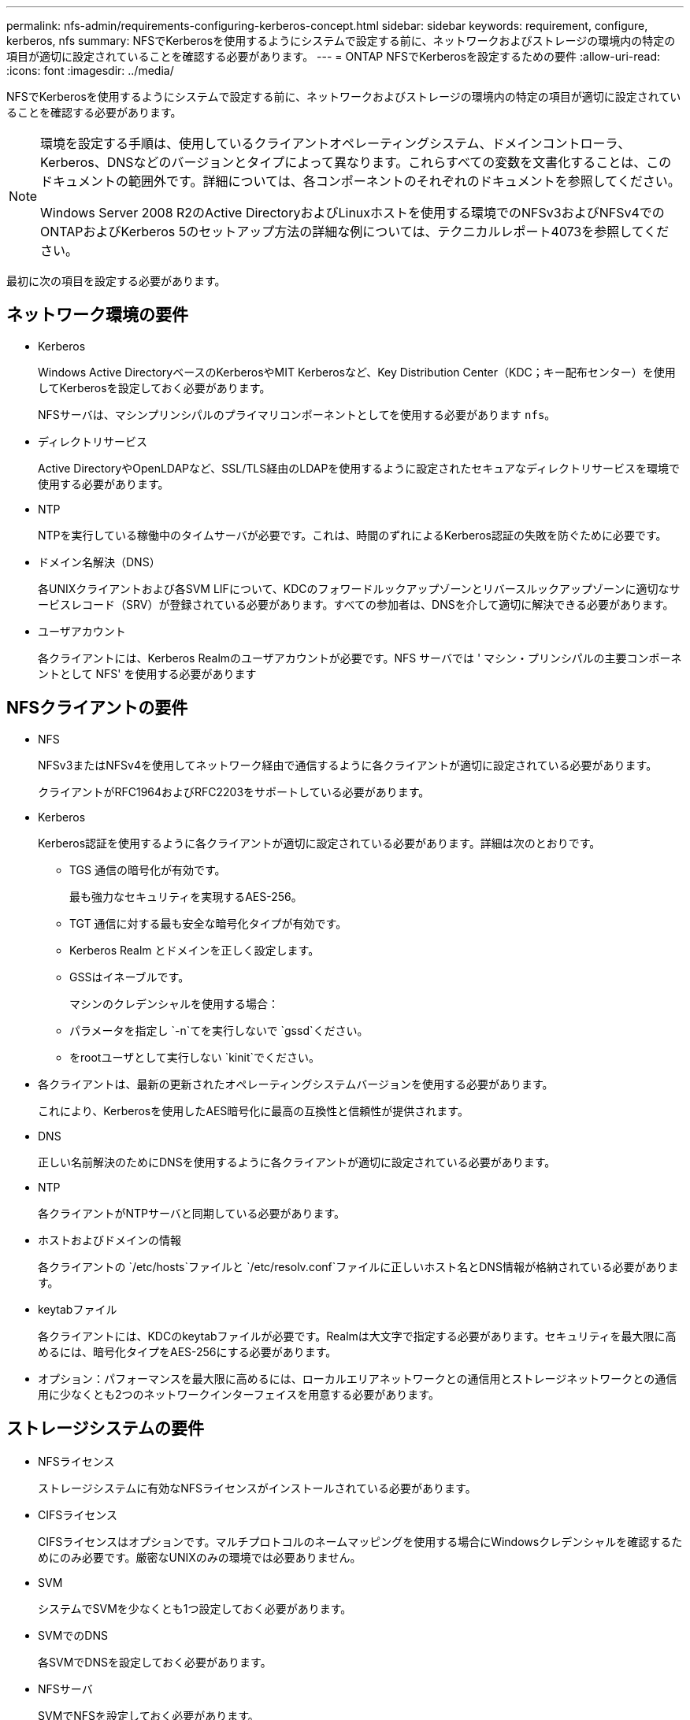 ---
permalink: nfs-admin/requirements-configuring-kerberos-concept.html 
sidebar: sidebar 
keywords: requirement, configure, kerberos, nfs 
summary: NFSでKerberosを使用するようにシステムで設定する前に、ネットワークおよびストレージの環境内の特定の項目が適切に設定されていることを確認する必要があります。 
---
= ONTAP NFSでKerberosを設定するための要件
:allow-uri-read: 
:icons: font
:imagesdir: ../media/


[role="lead"]
NFSでKerberosを使用するようにシステムで設定する前に、ネットワークおよびストレージの環境内の特定の項目が適切に設定されていることを確認する必要があります。

[NOTE]
====
環境を設定する手順は、使用しているクライアントオペレーティングシステム、ドメインコントローラ、Kerberos、DNSなどのバージョンとタイプによって異なります。これらすべての変数を文書化することは、このドキュメントの範囲外です。詳細については、各コンポーネントのそれぞれのドキュメントを参照してください。

Windows Server 2008 R2のActive DirectoryおよびLinuxホストを使用する環境でのNFSv3およびNFSv4でのONTAPおよびKerberos 5のセットアップ方法の詳細な例については、テクニカルレポート4073を参照してください。

====
最初に次の項目を設定する必要があります。



== ネットワーク環境の要件

* Kerberos
+
Windows Active DirectoryベースのKerberosやMIT Kerberosなど、Key Distribution Center（KDC；キー配布センター）を使用してKerberosを設定しておく必要があります。

+
NFSサーバは、マシンプリンシパルのプライマリコンポーネントとしてを使用する必要があります `nfs`。

* ディレクトリサービス
+
Active DirectoryやOpenLDAPなど、SSL/TLS経由のLDAPを使用するように設定されたセキュアなディレクトリサービスを環境で使用する必要があります。

* NTP
+
NTPを実行している稼働中のタイムサーバが必要です。これは、時間のずれによるKerberos認証の失敗を防ぐために必要です。

* ドメイン名解決（DNS）
+
各UNIXクライアントおよび各SVM LIFについて、KDCのフォワードルックアップゾーンとリバースルックアップゾーンに適切なサービスレコード（SRV）が登録されている必要があります。すべての参加者は、DNSを介して適切に解決できる必要があります。

* ユーザアカウント
+
各クライアントには、Kerberos Realmのユーザアカウントが必要です。NFS サーバでは ' マシン・プリンシパルの主要コンポーネントとして NFS' を使用する必要があります





== NFSクライアントの要件

* NFS
+
NFSv3またはNFSv4を使用してネットワーク経由で通信するように各クライアントが適切に設定されている必要があります。

+
クライアントがRFC1964およびRFC2203をサポートしている必要があります。

* Kerberos
+
Kerberos認証を使用するように各クライアントが適切に設定されている必要があります。詳細は次のとおりです。

+
** TGS 通信の暗号化が有効です。
+
最も強力なセキュリティを実現するAES-256。

** TGT 通信に対する最も安全な暗号化タイプが有効です。
** Kerberos Realm とドメインを正しく設定します。
** GSSはイネーブルです。
+
マシンのクレデンシャルを使用する場合：

** パラメータを指定し `-n`てを実行しないで `gssd`ください。
** をrootユーザとして実行しない `kinit`でください。


* 各クライアントは、最新の更新されたオペレーティングシステムバージョンを使用する必要があります。
+
これにより、Kerberosを使用したAES暗号化に最高の互換性と信頼性が提供されます。

* DNS
+
正しい名前解決のためにDNSを使用するように各クライアントが適切に設定されている必要があります。

* NTP
+
各クライアントがNTPサーバと同期している必要があります。

* ホストおよびドメインの情報
+
各クライアントの `/etc/hosts`ファイルと `/etc/resolv.conf`ファイルに正しいホスト名とDNS情報が格納されている必要があります。

* keytabファイル
+
各クライアントには、KDCのkeytabファイルが必要です。Realmは大文字で指定する必要があります。セキュリティを最大限に高めるには、暗号化タイプをAES-256にする必要があります。

* オプション：パフォーマンスを最大限に高めるには、ローカルエリアネットワークとの通信用とストレージネットワークとの通信用に少なくとも2つのネットワークインターフェイスを用意する必要があります。




== ストレージシステムの要件

* NFSライセンス
+
ストレージシステムに有効なNFSライセンスがインストールされている必要があります。

* CIFSライセンス
+
CIFSライセンスはオプションです。マルチプロトコルのネームマッピングを使用する場合にWindowsクレデンシャルを確認するためにのみ必要です。厳密なUNIXのみの環境では必要ありません。

* SVM
+
システムでSVMを少なくとも1つ設定しておく必要があります。

* SVMでのDNS
+
各SVMでDNSを設定しておく必要があります。

* NFSサーバ
+
SVMでNFSを設定しておく必要があります。

* AES暗号化
+
最高レベルのセキュリティを確保するには、KerberosでAES-256暗号化のみを許可するようにNFSサーバを設定する必要があります。

* SMB サーバ
+
マルチプロトコル環境の場合は、SVMでSMBを設定しておく必要があります。SMBサーバはマルチプロトコルのネームマッピングに必要です。

* ボリューム
+
SVMで使用するルートボリュームと少なくとも1つのデータボリュームを設定しておく必要があります。

* ルートボリューム
+
SVMのルートボリュームを次のように設定しておく必要があります。

+
[cols="2*"]
|===
| 名前 | 設定 


 a| 
セキュリティ形式
 a| 
UNIX



 a| 
UID
 a| 
ルートまたはID 0



 a| 
GID
 a| 
ルートまたはID 0



 a| 
UNIX権限
 a| 
777

|===
+
ルートボリュームとは異なり、データボリュームにはどちらのセキュリティ形式も使用できます。

* UNIXグループ
+
SVMで次のUNIXグループを設定しておく必要があります。

+
[cols="2*"]
|===
| グループ名 | グループID 


 a| 
デーモン
 a| 
1



 a| 
root
 a| 
0



 a| 
pcuser
 a| 
65534（SVMを作成するとONTAPによって自動的に作成されます）

|===
* UNIXユーザ
+
SVMで次のUNIXユーザを設定しておく必要があります。

+
[cols="4*"]
|===
| ユーザ名 | ユーザID | プライマリグループID | コメント 


 a| 
NFS
 a| 
500
 a| 
0
 a| 
GSS INITフェーズで必要

NFSクライアントユーザSPNの最初のコンポーネントがユーザとして使用されます。



 a| 
pcuser
 a| 
65534
 a| 
65534
 a| 
NFSトCIFSノマルチフロトコルノシヨウニヒツヨウ

SVMを作成すると、ONTAPで自動的に作成されてpcuserグループに追加されます。



 a| 
root
 a| 
0
 a| 
0
 a| 
マウントに必要

|===
+
NFSクライアントユーザのSPNに対するKerberos-UNIXネームマッピングがある場合は、nfsユーザは必要ありません。

* エクスポートポリシーおよびルール
+
ルートボリューム、データボリューム、およびqtreeに対するエクスポートポリシーと必要なエクスポートルールを設定しておく必要があります。SVMのすべてのボリュームへのアクセスにKerberosを使用する場合は、ルートボリュームのエクスポートルールオプション、 `-rwrule`、 `-superuser`、を、 `krb5i`または `krb5p`に `krb5`設定でき `-rorule`ます。

* Kerberos-UNIXネームマッピング
+
NFSクライアントユーザSPNによって識別されたユーザにroot権限を付与する場合は、rootへのネームマッピングを作成する必要があります。



.関連情報
https://www.netapp.com/pdf.html?item=/media/19371-tr-4073.pdf["NetAppテクニカルレポート4073：『Secure Unified Authentication』"^]

https://mysupport.netapp.com/matrix["NetApp Interoperability Matrix Tool"^]

link:../system-admin/index.html["システム管理"]

link:../volumes/index.html["論理ストレージ管理"]
